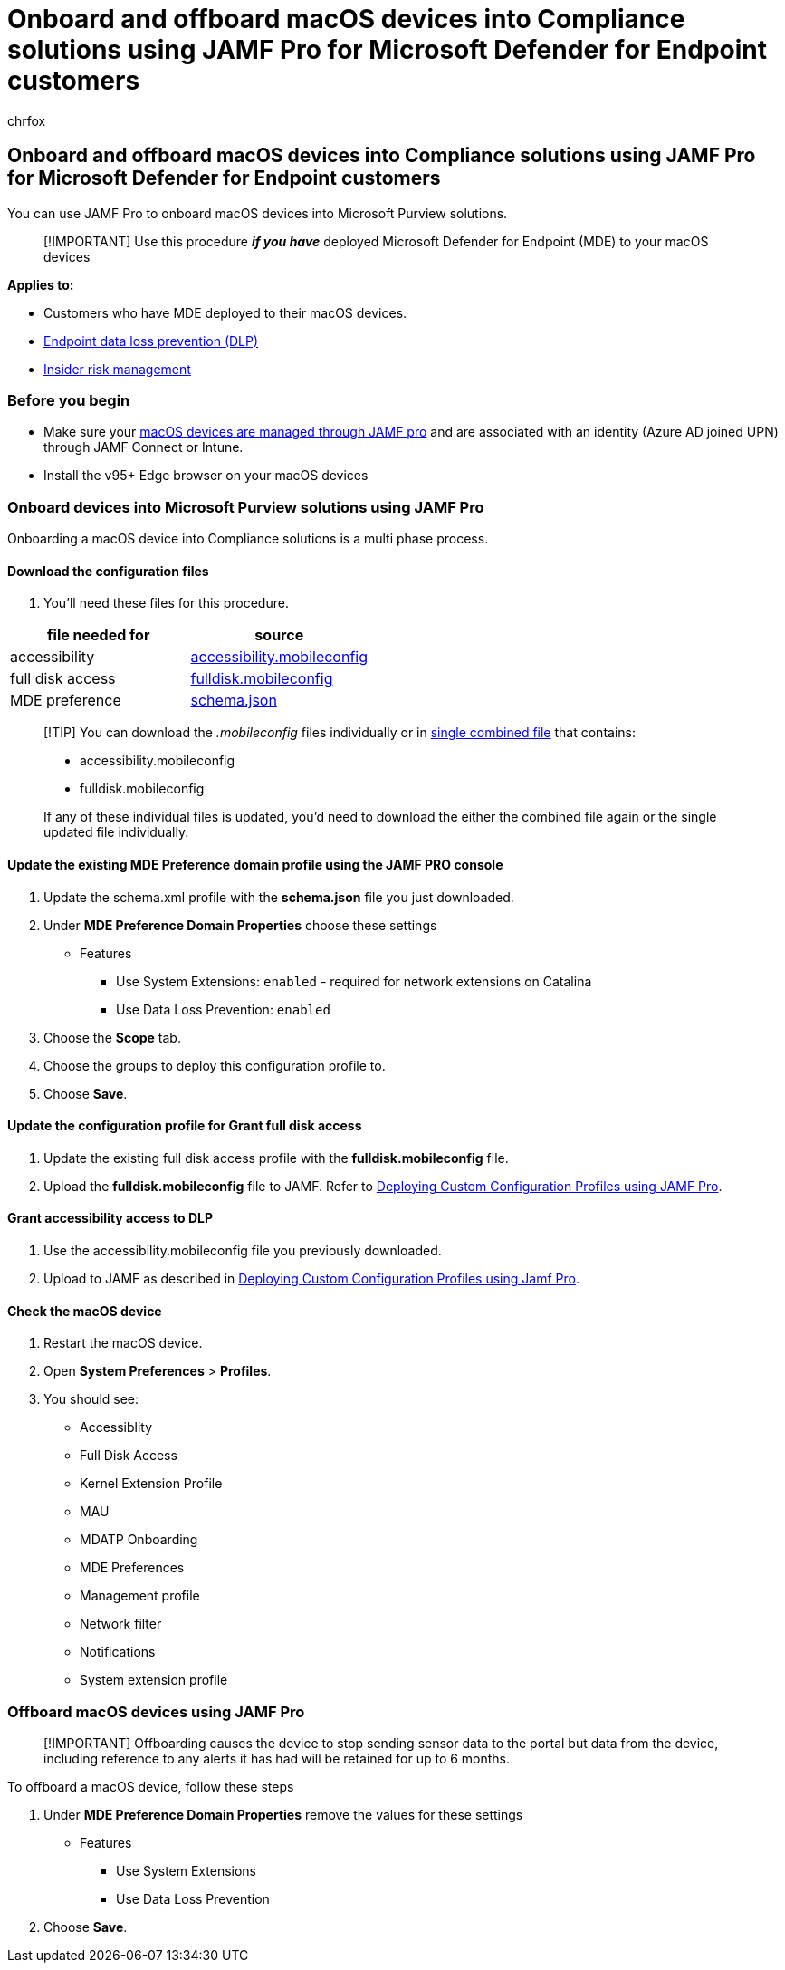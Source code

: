= Onboard and offboard macOS devices into Compliance solutions using JAMF Pro for Microsoft Defender for Endpoint customers
:audience: ITPro
:author: chrfox
:description: Learn how to onboard and offboard macOS devices into Microsoft Purview solutions using JAMF Pro for Microsoft Defender for Endpoint customers
:f1.keywords: NOCSH
:manager: laurawi
:ms.author: chrfox
:ms.collection: ["M365-security-compliance"]
:ms.date:
:ms.localizationpriority: medium
:ms.service: O365-seccomp
:ms.topic: article
:search.appverid: ["MET150"]

== Onboard and offboard macOS devices into Compliance solutions using JAMF Pro for Microsoft Defender for Endpoint customers

You can use JAMF Pro to onboard macOS devices into Microsoft Purview solutions.

____
[!IMPORTANT] Use this procedure *_if you have_* deployed Microsoft Defender for Endpoint (MDE) to your macOS devices
____

*Applies to:*

* Customers who have MDE deployed to their macOS devices.
* xref:./endpoint-dlp-learn-about.adoc[Endpoint data loss prevention (DLP)]
* xref:insider-risk-management.adoc[Insider risk management]

=== Before you begin

* Make sure your https://www.jamf.com/resources/product-documentation/jamf-pro-installation-guide-for-mac/[macOS devices are managed through JAMF pro] and are associated with an identity (Azure AD joined UPN) through JAMF Connect or Intune.
* Install the v95+ Edge browser on your macOS devices

=== Onboard devices into Microsoft Purview solutions using JAMF Pro

Onboarding a macOS device into Compliance solutions is a multi phase process.

==== Download the configuration files

. You'll need these files for this procedure.

|===
| file needed for | source

| accessibility
| https://github.com/microsoft/mdatp-xplat/blob/master/macos/mobileconfig/profiles/accessibility.mobileconfig[accessibility.mobileconfig]

| full disk access
| https://github.com/microsoft/mdatp-xplat/blob/master/macos/mobileconfig/profiles/fulldisk.mobileconfig[fulldisk.mobileconfig]

| MDE preference
| https://github.com/microsoft/mdatp-xplat/blob/master/macos/schema/schema.json[schema.json]
|===

____
[!TIP] You can download the _.mobileconfig_ files individually or in https://github.com/microsoft/mdatp-xplat/blob/master/macos/mobileconfig/combined/mdatp-nokext.mobileconfig[single combined file] that contains:

* accessibility.mobileconfig
* fulldisk.mobileconfig

If any of these individual files is updated, you'd need to download the either the combined file again or the single updated file individually.
____

==== Update the existing MDE Preference domain profile using the JAMF PRO console

. Update the schema.xml profile with the *schema.json* file you just downloaded.
. Under *MDE Preference Domain Properties* choose these settings
 ** Features
  *** Use System Extensions: `enabled` - required for network extensions on Catalina
  *** Use Data Loss Prevention: `enabled`
. Choose the *Scope* tab.
. Choose the groups to deploy this configuration profile to.
. Choose *Save*.

==== Update the configuration profile for Grant full disk access

. Update the existing full disk access profile with the *fulldisk.mobileconfig* file.
. Upload the *fulldisk.mobileconfig* file to JAMF.
Refer to https://docs.jamf.com/technical-articles/Deploying_Custom_Configuration_Profiles_Using_Jamf_Pro.html[Deploying Custom Configuration Profiles using JAMF Pro].

==== Grant accessibility access to DLP

. Use the accessibility.mobileconfig file you previously downloaded.
. Upload to JAMF as described in https://www.jamf.com/jamf-nation/articles/648/deploying-custom-configuration-profiles-using-jamf-pro[Deploying Custom Configuration Profiles using Jamf Pro].

==== Check the macOS device

. Restart the macOS device.
. Open *System Preferences* > *Profiles*.
. You should see:
 ** Accessiblity
 ** Full Disk Access
 ** Kernel Extension Profile
 ** MAU
 ** MDATP Onboarding
 ** MDE Preferences
 ** Management profile
 ** Network filter
 ** Notifications
 ** System extension profile

=== Offboard macOS devices using JAMF Pro

____
[!IMPORTANT] Offboarding causes the device to stop sending sensor data to the portal but data from the device, including reference to any alerts it has had will be retained for up to 6 months.
____

To offboard a macOS device, follow these steps

. Under *MDE Preference Domain Properties* remove the values for these settings
 ** Features
  *** Use System Extensions
  *** Use Data Loss Prevention
. Choose *Save*.
